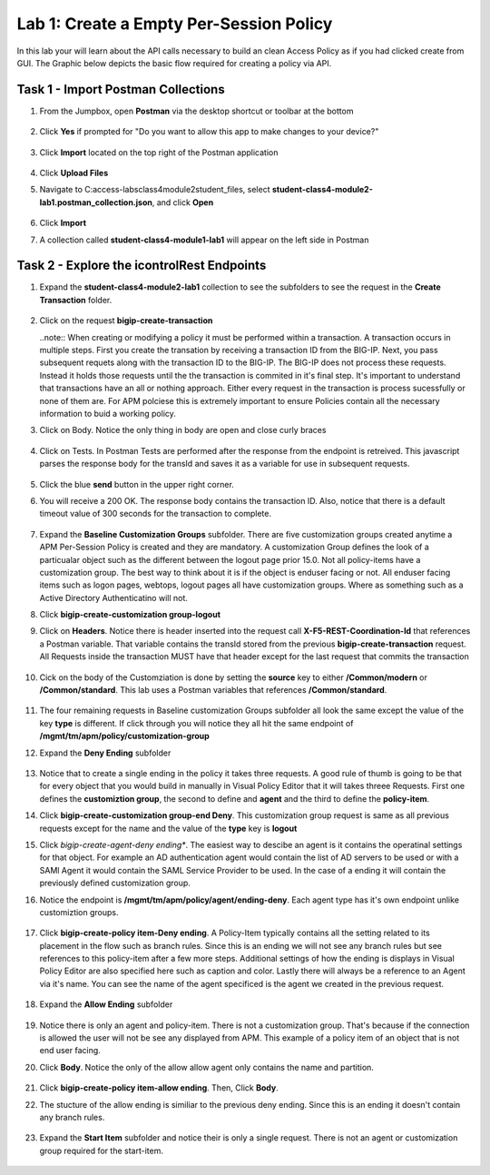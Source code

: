 Lab 1: Create a Empty Per-Session Policy
==========================================


In this lab your will learn about the API calls necessary to build an clean Access Policy as if you had clicked create from GUI.  The Graphic below depicts the basic flow required for creating a policy via API.

    |image100|

Task 1 - Import Postman Collections
-----------------------------------------------------------------------

#. From the Jumpbox, open **Postman** via the desktop shortcut or toolbar at the bottom

    |image001|

#. Click **Yes** if prompted for "Do you want to allow this app to make changes to your device?"

    |image002|

#. Click **Import** located on the top right of the Postman application

    |image003|

#.  Click **Upload Files** 

    |image004|

#. Navigate to C:\access-labs\class4\module2\student_files, select **student-class4-module2-lab1.postman_collection.json**, and click **Open**

    |image005|

#.  Click **Import**

    |image006|

#. A collection called **student-class4-module1-lab1** will appear on the left side in Postman


Task 2 - Explore the icontrolRest Endpoints
-----------------------------------------------------------------------

#. Expand the **student-class4-module2-lab1** collection to see the subfolders to see the request in the **Create Transaction** folder.

    |image007|

#.  Click on the request **bigip-create-transaction**

    ..note::  When creating or modifying a policy it must be performed within a transaction.  A transaction occurs in multiple steps.  First you create the transation by receiving a transaction ID from the BIG-IP.  Next, you pass subsequent requets along with the transaction ID to the BIG-IP.  The BIG-IP does not process these requests.  Instead it holds those requests until the the transaction is commited in it's final step.  It's important to understand that transactions have an all or nothing approach.  Either every request in the transaction is process sucessfully or none of them are.  For APM polciese this is extremely important to ensure Policies contain all the necessary information to buid a working policy.

#. Click on Body.   Notice the only thing in body are open and close curly braces

    |image008|

#. Click on Tests.  In Postman Tests are performed after the response from the endpoint is retreived.  This javascript parses the response body for the transId and saves it as a variable for use in subsequent requests.

    |image009|

#. Click the blue **send** button in the upper right corner.

#. You will receive a 200 OK.  The response body contains the transaction ID. Also, notice that there is a default timeout value of 300 seconds for the transaction to complete.

    |image010|

#. Expand the **Baseline Customization Groups** subfolder.  There are five customization groups created anytime a APM Per-Session Policy is created and they are mandatory. A customization Group defines the look of a particualar object such as the different between the logout page prior 15.0. Not all policy-items have a customization group.  The best way to think about it is if the object is enduser facing or not.  All enduser facing items such as logon pages, webtops, logout pages all have customization groups.  Where as something such as a Active Directory Authenticatino will not.

#. Click **bigip-create-customization group-logout**

#. Click on **Headers**.  Notice there is header inserted into the request call **X-F5-REST-Coordination-Id** that references a Postman variable.  That variable contains the transId stored from the previous **bigip-create-transaction** request.  All Requests inside the transaction MUST have that header except for the last request that commits the transaction

    |image011|

#. Cick on the body of the Customziation is done by setting the **source** key to either **/Common/modern** or **/Common/standard**. This lab uses a Postman variables that references **/Common/standard**.

    |image012|

#. The four remaining requests in Baseline customization Groups subfolder all look the same except the value of the key **type** is different.  If click through you will notice they all hit the same endpoint of **/mgmt/tm/apm/policy/customization-group**

#. Expand the **Deny Ending** subfolder

    |image013|

#.  Notice that to create a single ending in the policy it takes three requests.  A good rule of thumb is going to be that for every object that you would build in manually in Visual Policy Editor that it will takes threee Requests.  First one defines the **customiztion group**, the second to define and **agent** and the third to define the **policy-item**.  

#. Click **bigip-create-customization group-end Deny**.  This customization group request is same as all previous requests except for the name and the value of the **type** key is **logout**

#. Click *bigip-create-agent-deny ending**.  The easiest way to descibe an agent is it contains the operatinal settings for that object. For example an AD authentication agent would contain the list of AD servers to be used or with a SAMl Agent it would contain the SAML Service Provider to be used.  In the case of a ending it will contain the previously defined customization group.

#. Notice the endpoint is **/mgmt/tm/apm/policy/agent/ending-deny**. Each agent type has it's own endpoint unlike customiztion groups.  

    |image014|

#. Click **bigip-create-policy item-Deny ending**.  A Policy-Item typically contains all the setting related to its placement in the flow such as branch rules. Since this is an ending we will not see any branch rules but see references to this policy-item after a few more steps. Additional settings of how the ending is displays in Visual Policy Editor are also specified here such as caption and color. Lastly there will always be a reference to an Agent via it's name.  You can see the name of the agent specificed is the agent we created in the previous request.

    |image015|

#. Expand the **Allow Ending** subfolder

    |image016|

#. Notice there is only an agent and policy-item.  There is not a customization group.  That's because if the connection is allowed the user will not be see any displayed from APM.  This example of a policy item of an object that is not end user facing.

#. Click **Body**.  Notice the only of the allow allow agent only contains the name and partition.

    |image017|

#. Click **bigip-create-policy item-allow ending**.  Then, Click **Body**.

    

#. The stucture of the allow ending is similiar to the previous deny ending.  Since this is an ending it doesn't contain any branch rules.  

    |image018|

#. Expand the **Start Item** subfolder and notice their is only a single request.  There is not an agent or customization group required for the start-item.

    |image019|









.. |image001| image:: media/lab01/001.png
.. |image002| image:: media/lab01/002.png
.. |image003| image:: media/lab01/003.png
.. |image004| image:: media/lab01/004.png
.. |image005| image:: media/lab01/005.png
.. |image006| image:: media/lab01/006.png
.. |image007| image:: media/lab01/007.png
.. |image008| image:: media/lab01/008.png
.. |image009| image:: media/lab01/009.png
.. |image010| image:: media/lab01/010.png
.. |image011| image:: media/lab01/011.png
.. |image012| image:: media/lab01/012.png
.. |image013| image:: media/lab01/013.png
.. |image014| image:: media/lab01/014.png
.. |image015| image:: media/lab01/015.png
.. |image016| image:: media/lab01/016.png
.. |image017| image:: media/lab01/017.png
.. |image018| image:: media/lab01/018.png
.. |image019| image:: media/lab01/019.png
.. |image020| image:: media/lab01/020.png
.. |image021| image:: media/lab01/021.png
.. |image022| image:: media/lab01/022.png
.. |image023| image:: media/lab01/023.png
.. |image024| image:: media/lab01/024.png
.. |image025| image:: media/lab01/025.png
.. |image026| image:: media/lab01/026.png
.. |image027| image:: media/lab01/027.png
.. |image028| image:: media/lab01/028.png
.. |image029| image:: media/lab01/029.png
.. |image030| image:: media/lab01/030.png
.. |image100| image:: media/lab01/100.png

